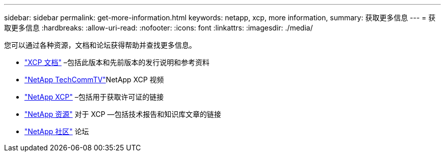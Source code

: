 ---
sidebar: sidebar 
permalink: get-more-information.html 
keywords: netapp, xcp, more information, 
summary: 获取更多信息 
---
= 获取更多信息
:hardbreaks:
:allow-uri-read: 
:nofooter: 
:icons: font
:linkattrs: 
:imagesdir: ./media/


您可以通过各种资源，文档和论坛获得帮助并查找更多信息。

* link:https://mysupport.netapp.com/documentation/productlibrary/index.html?productID=63064["XCP 文档"^] –包括此版本和先前版本的发行说明和参考资料
* link:https://www.youtube.com/user/NetAppTechCommTV/search?query=xcp["NetApp TechCommTV"^]NetApp XCP 视频
* link:https://xcp.netapp.com/["NetApp XCP"^] –包括用于获取许可证的链接
* link:https://www.netapp.com/search/#q=xcp&sort=relevancy&f:@language=English["NetApp 资源"^] 对于 XCP —包括技术报告和知识库文章的链接
* link:https://community.netapp.com/["NetApp 社区"^] 论坛

